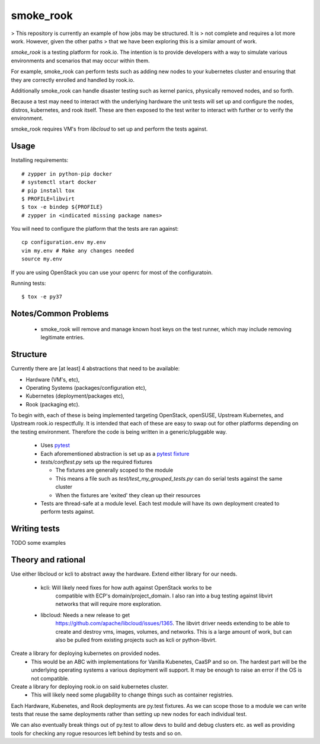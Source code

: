 ==========
smoke_rook
==========

> This repository is currently an example of how jobs may be structured. It is
> not complete and requires a lot more work. However, given the other paths
> that we have been exploring this is a similar amount of work.

`smoke_rook` is a testing platform for rook.io. The intention is to provide
developers with a way to simulate various environments and scenarios that may
occur within them.

For example, smoke_rook can perform tests such as adding new nodes to your
kubernetes cluster and ensuring that they are correctly enrolled and handled by
rook.io.

Additionally smoke_rook can handle disaster testing such as kernel panics,
physically removed nodes, and so forth.

Because a test may need to interact with the underlying hardware the unit tests
will set up and configure the nodes, distros, kubernetes, and rook itself.
These are then exposed to the test writer to interact with further or to verify
the environment.

smoke_rook requires VM's from `libcloud` to set up and perform the tests
against.

*****
Usage
*****


Installing requirements::

    # zypper in python-pip docker
    # systemctl start docker
    # pip install tox
    $ PROFILE=libvirt
    $ tox -e bindep ${PROFILE}
    # zypper in <indicated missing package names>


You will need to configure the platform that the tests are ran against::

    cp configuration.env my.env
    vim my.env # Make any changes needed
    source my.env

If you are using OpenStack you can use your openrc for most of the
configuratoin.

Running tests::

    $ tox -e py37


*********************
Notes/Common Problems
*********************

 * smoke_rook will remove and manage known host keys on the test runner, which
   may include removing legitimate entries.

*********
Structure
*********

Currently there are [at least] 4 abstractions that need to be available:

* Hardware (VM's, etc),
* Operating Systems (packages/configuration etc),
* Kubernetes (deployment/packages etc),
* Rook (packaging etc).

To begin with, each of these is being implemented targeting OpenStack,
openSUSE, Upstream Kubernetes, and Upstream rook.io respectfully. It is
intended that each of these are easy to swap out for other platforms depending
on the testing environment. Therefore the code is being written in a
generic/pluggable way.

 * Uses `pytest <https://docs.pytest.org/en/latest/>`_
 * Each aforementioned abstraction is set up as a
   `pytest fixture <https://docs.pytest.org/en/latest/fixture.html>`_

 * `tests/conftest.py` sets up the required fixtures

   * The fixtures are generally scoped to the module
   * This means a file such as `test/test_my_grouped_tests.py` can do serial
     tests against the same cluster
   * When the fixtures are 'exited' they clean up their resources

 * Tests are thread-safe at a module level. Each test module will have its own
   deployment created to perform tests against.

*************
Writing tests
*************

TODO some examples


*******************
Theory and rational
*******************

Use either libcloud or kcli to abstract away the hardware.
Extend either library for our needs.
 - kcli: Will likely need fixes for how auth against OpenStack works to be
         compatible with ECP's domain/project_domain.
         I also ran into a bug testing against libvirt networks that will
         require more exploration.
 - libcloud: Needs a new release to get
             https://github.com/apache/libcloud/issues/1365.
             The libvirt driver needs extending to be able to create and
             destroy vms, images, volumes, and networks. This is a large amount
             of work, but can also be pulled from existing projects such as
             kcli or python-libvirt.

Create a library for deploying kubernetes on provided nodes.
 - This would be an ABC with implementations for Vanilla Kubenetes, CaaSP and
   so on. The hardest part will be the underlying operating systems a various
   deployment will support. It may be enough to raise an error if the OS is not
   compatible.

Create a library for deploying rook.io on said kubernetes cluster.
 - This will likely need some plugability to change things such as container
   registries.

Each Hardware, Kubenetes, and Rook deployments are py.test fixtures. As we can
scope those to a module we can write tests that reuse the same deployments
rather than setting up new nodes for each individual test.

We can also eventually break things out of py.test to allow devs to build and
debug clusters etc. as well as providing tools for checking any rogue resources
left behind by tests and so on.
